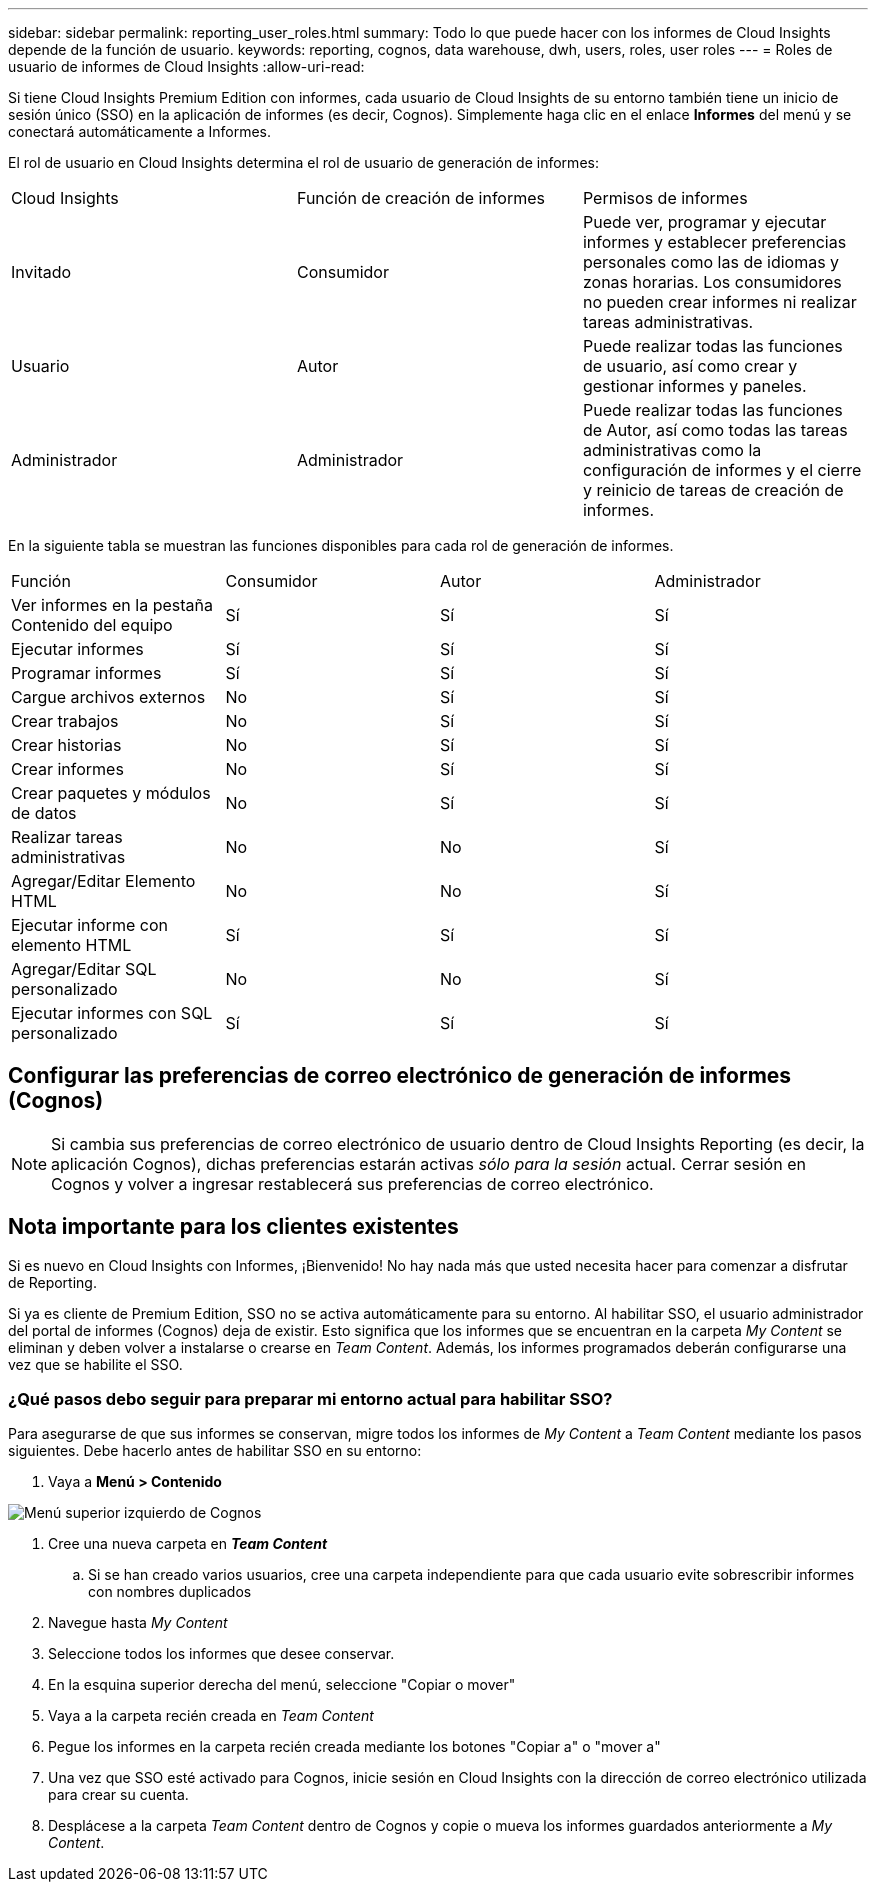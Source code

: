 ---
sidebar: sidebar 
permalink: reporting_user_roles.html 
summary: Todo lo que puede hacer con los informes de Cloud Insights depende de la función de usuario. 
keywords: reporting, cognos, data warehouse, dwh, users, roles, user roles 
---
= Roles de usuario de informes de Cloud Insights
:allow-uri-read: 


[role="lead"]
Si tiene Cloud Insights Premium Edition con informes, cada usuario de Cloud Insights de su entorno también tiene un inicio de sesión único (SSO) en la aplicación de informes (es decir, Cognos). Simplemente haga clic en el enlace *Informes* del menú y se conectará automáticamente a Informes.

El rol de usuario en Cloud Insights determina el rol de usuario de generación de informes:

|===


| Cloud Insights | Función de creación de informes | Permisos de informes 


| Invitado | Consumidor | Puede ver, programar y ejecutar informes y establecer preferencias personales como las de idiomas y zonas horarias. Los consumidores no pueden crear informes ni realizar tareas administrativas. 


| Usuario | Autor | Puede realizar todas las funciones de usuario, así como crear y gestionar informes y paneles. 


| Administrador | Administrador | Puede realizar todas las funciones de Autor, así como todas las tareas administrativas como la configuración de informes y el cierre y reinicio de tareas de creación de informes. 
|===
En la siguiente tabla se muestran las funciones disponibles para cada rol de generación de informes.

|===


| Función | Consumidor | Autor | Administrador 


| Ver informes en la pestaña Contenido del equipo | Sí | Sí | Sí 


| Ejecutar informes | Sí | Sí | Sí 


| Programar informes | Sí | Sí | Sí 


| Cargue archivos externos | No | Sí | Sí 


| Crear trabajos | No | Sí | Sí 


| Crear historias | No | Sí | Sí 


| Crear informes | No | Sí | Sí 


| Crear paquetes y módulos de datos | No | Sí | Sí 


| Realizar tareas administrativas | No | No | Sí 


| Agregar/Editar Elemento HTML | No | No | Sí 


| Ejecutar informe con elemento HTML | Sí | Sí | Sí 


| Agregar/Editar SQL personalizado | No | No | Sí 


| Ejecutar informes con SQL personalizado | Sí | Sí | Sí 
|===


== Configurar las preferencias de correo electrónico de generación de informes (Cognos)


NOTE: Si cambia sus preferencias de correo electrónico de usuario dentro de Cloud Insights Reporting (es decir, la aplicación Cognos), dichas preferencias estarán activas _sólo para la sesión_ actual. Cerrar sesión en Cognos y volver a ingresar restablecerá sus preferencias de correo electrónico.



== Nota importante para los clientes existentes

Si es nuevo en Cloud Insights con Informes, ¡Bienvenido! No hay nada más que usted necesita hacer para comenzar a disfrutar de Reporting.

Si ya es cliente de Premium Edition, SSO no se activa automáticamente para su entorno. Al habilitar SSO, el usuario administrador del portal de informes (Cognos) deja de existir. Esto significa que los informes que se encuentran en la carpeta _My Content_ se eliminan y deben volver a instalarse o crearse en _Team Content_. Además, los informes programados deberán configurarse una vez que se habilite el SSO.



=== ¿Qué pasos debo seguir para preparar mi entorno actual para habilitar SSO?

Para asegurarse de que sus informes se conservan, migre todos los informes de _My Content_ a _Team Content_ mediante los pasos siguientes. Debe hacerlo antes de habilitar SSO en su entorno:

. Vaya a *Menú > Contenido*


image:Reporting_Menu.png["Menú superior izquierdo de Cognos"]

. Cree una nueva carpeta en *_Team Content_*
+
.. Si se han creado varios usuarios, cree una carpeta independiente para que cada usuario evite sobrescribir informes con nombres duplicados


. Navegue hasta _My Content_
. Seleccione todos los informes que desee conservar.
. En la esquina superior derecha del menú, seleccione "Copiar o mover"
. Vaya a la carpeta recién creada en _Team Content_
. Pegue los informes en la carpeta recién creada mediante los botones "Copiar a" o "mover a"
. Una vez que SSO esté activado para Cognos, inicie sesión en Cloud Insights con la dirección de correo electrónico utilizada para crear su cuenta.
. Desplácese a la carpeta _Team Content_ dentro de Cognos y copie o mueva los informes guardados anteriormente a _My Content_.

